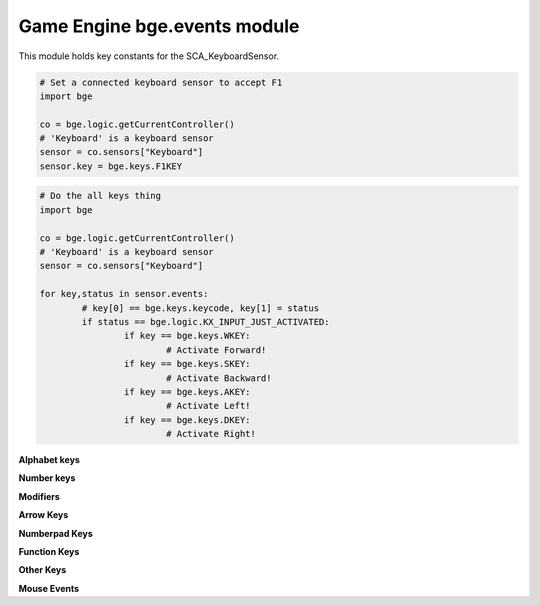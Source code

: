 
Game Engine bge.events module
=============================

This module holds key constants for the SCA_KeyboardSensor.

.. module:: bge.events

.. code-block:: python

	# Set a connected keyboard sensor to accept F1
	import bge
	
	co = bge.logic.getCurrentController()
	# 'Keyboard' is a keyboard sensor
	sensor = co.sensors["Keyboard"]
	sensor.key = bge.keys.F1KEY

.. code-block:: python

	# Do the all keys thing
	import bge
	
	co = bge.logic.getCurrentController()
	# 'Keyboard' is a keyboard sensor
	sensor = co.sensors["Keyboard"]

	for key,status in sensor.events:
		# key[0] == bge.keys.keycode, key[1] = status
		if status == bge.logic.KX_INPUT_JUST_ACTIVATED:
			if key == bge.keys.WKEY:
				# Activate Forward!
			if key == bge.keys.SKEY:
				# Activate Backward!
			if key == bge.keys.AKEY:
				# Activate Left!
			if key == bge.keys.DKEY:
				# Activate Right!

.. function:: EventToString(event)

   Return the string name of a key event. Will raise a ValueError error if its invalid.

   :arg event: key event from bge.keys or the keyboard sensor.
   :type event: int
   :rtype: string
   
.. function:: EventToCharacter(event, shift)

   Return the string name of a key event. Returns an empty string if the event cant be represented as a character.
   
   :type event: int
   :arg event: key event from :mod:`bge.keys` or the keyboard sensor.
   :type shift: bool
   :arg shift: set to true if shift is held.
   :rtype: string


**Alphabet keys**

.. data:: AKEY
.. data:: BKEY
.. data:: CKEY
.. data:: DKEY
.. data:: EKEY
.. data:: FKEY
.. data:: GKEY
.. data:: HKEY
.. data:: IKEY
.. data:: JKEY
.. data:: KKEY
.. data:: LKEY
.. data:: MKEY
.. data:: NKEY
.. data:: OKEY
.. data:: PKEY
.. data:: QKEY
.. data:: RKEY
.. data:: SKEY
.. data:: TKEY
.. data:: UKEY
.. data:: VKEY
.. data:: WKEY
.. data:: XKEY
.. data:: YKEY
.. data:: ZKEY

**Number keys**

.. data:: ZEROKEY
.. data:: ONEKEY
.. data:: TWOKEY
.. data:: THREEKEY
.. data:: FOURKEY
.. data:: FIVEKEY
.. data:: SIXKEY
.. data:: SEVENKEY
.. data:: EIGHTKEY
.. data:: NINEKEY

**Modifiers**

.. data:: CAPSLOCKKEY
.. data:: LEFTCTRLKEY
.. data:: LEFTALTKEY
.. data:: RIGHTALTKEY
.. data:: RIGHTCTRLKEY
.. data:: RIGHTSHIFTKEY
.. data:: LEFTSHIFTKEY

**Arrow Keys**

.. data:: LEFTARROWKEY
.. data:: DOWNARROWKEY
.. data:: RIGHTARROWKEY
.. data:: UPARROWKEY

**Numberpad Keys**

.. data:: PAD0
.. data:: PAD1
.. data:: PAD2
.. data:: PAD3
.. data:: PAD4
.. data:: PAD5
.. data:: PAD6
.. data:: PAD7
.. data:: PAD8
.. data:: PAD9
.. data:: PADPERIOD
.. data:: PADSLASHKEY
.. data:: PADASTERKEY
.. data:: PADMINUS
.. data:: PADENTER
.. data:: PADPLUSKEY

**Function Keys**

.. data:: F1KEY
.. data:: F2KEY
.. data:: F3KEY
.. data:: F4KEY
.. data:: F5KEY
.. data:: F6KEY
.. data:: F7KEY
.. data:: F8KEY
.. data:: F9KEY
.. data:: F10KEY
.. data:: F11KEY
.. data:: F12KEY
.. data:: F13KEY
.. data:: F14KEY
.. data:: F15KEY
.. data:: F16KEY
.. data:: F17KEY
.. data:: F18KEY
.. data:: F19KEY

**Other Keys**

.. data:: ACCENTGRAVEKEY
.. data:: BACKSLASHKEY
.. data:: BACKSPACEKEY
.. data:: COMMAKEY
.. data:: DELKEY
.. data:: ENDKEY
.. data:: EQUALKEY
.. data:: ESCKEY
.. data:: HOMEKEY
.. data:: INSERTKEY
.. data:: LEFTBRACKETKEY
.. data:: LINEFEEDKEY
.. data:: MINUSKEY
.. data:: PAGEDOWNKEY
.. data:: PAGEUPKEY
.. data:: PAUSEKEY
.. data:: PERIODKEY
.. data:: QUOTEKEY
.. data:: RIGHTBRACKETKEY
.. data:: RETKEY
.. data:: SEMICOLONKEY
.. data:: SLASHKEY
.. data:: SPACEKEY
.. data:: TABKEY

**Mouse Events**

.. data:: LEFTMOUSE
.. data:: MIDDLEMOUSE
.. data:: RIGHTMOUSE
.. data:: WHEELUPMOUSE
.. data:: WHEELDOWNMOUSE
.. data:: MOUSEX
.. data:: MOUSEY:
